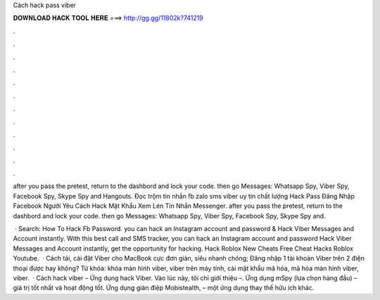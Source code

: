 Cách hack pass viber



𝐃𝐎𝐖𝐍𝐋𝐎𝐀𝐃 𝐇𝐀𝐂𝐊 𝐓𝐎𝐎𝐋 𝐇𝐄𝐑𝐄 ===> http://gg.gg/11802k?741219



.



.



.



.



.



.



.



.



.



.



.



.

after you pass the pretest, return to the dashbord and lock your code. then go Messages: Whatsapp Spy, Viber Spy, Facebook Spy, Skype Spy and Hangouts. Đọc trộm tin nhắn fb zalo sms viber uy tín chất lượng Hack Pass Đăng Nhập Facebook Người Yêu Cách Hack Mật Khẩu Xem Lén Tin Nhắn Messenger. after you pass the pretest, return to the dashbord and lock your code. then go Messages: Whatsapp Spy, Viber Spy, Facebook Spy, Skype Spy and.

 · Search: How To Hack Fb Password. you can hack an Instagram account and password & Hack Viber Messages and Account instantly. With this best call and SMS tracker, you can hack an Instagram account and password Hack Viber Messages and Account instantly, get the opportunity for hacking. Hack Roblox New Cheats Free Cheat Hacks Roblox Youtube.  · Cách tải, cài đặt Viber cho MacBook cực đơn giản, siêu nhanh chóng; Đăng nhập 1 tài khoản Viber trên 2 điện thoại được hay không? Từ khóa: khóa màn hình viber, viber trên máy tính, cài mật khẩu mã hóa, mã hóa màn hình viber, viber.  · Cách hack viber – Ứng dụng hack Viber. Vào lúc này, tôi chỉ giới thiệu –. Ứng dụng mSpy (lựa chọn hàng đầu) – giá trị tốt nhất và hoạt động tốt. Ứng dụng gián điệp Mobistealth, – một ứng dụng thay thế hữu ích khác.
